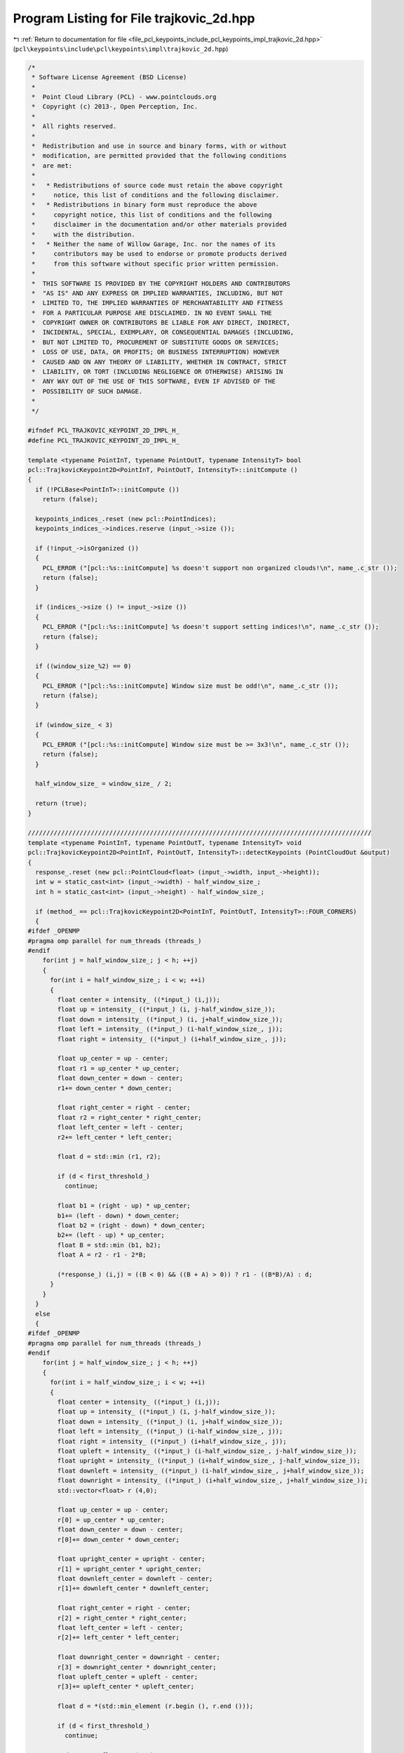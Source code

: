 
.. _program_listing_file_pcl_keypoints_include_pcl_keypoints_impl_trajkovic_2d.hpp:

Program Listing for File trajkovic_2d.hpp
=========================================

|exhale_lsh| :ref:`Return to documentation for file <file_pcl_keypoints_include_pcl_keypoints_impl_trajkovic_2d.hpp>` (``pcl\keypoints\include\pcl\keypoints\impl\trajkovic_2d.hpp``)

.. |exhale_lsh| unicode:: U+021B0 .. UPWARDS ARROW WITH TIP LEFTWARDS

.. code-block:: cpp

   /*
    * Software License Agreement (BSD License)
    *
    *  Point Cloud Library (PCL) - www.pointclouds.org
    *  Copyright (c) 2013-, Open Perception, Inc.
    *
    *  All rights reserved.
    *
    *  Redistribution and use in source and binary forms, with or without
    *  modification, are permitted provided that the following conditions
    *  are met:
    *
    *   * Redistributions of source code must retain the above copyright
    *     notice, this list of conditions and the following disclaimer.
    *   * Redistributions in binary form must reproduce the above
    *     copyright notice, this list of conditions and the following
    *     disclaimer in the documentation and/or other materials provided
    *     with the distribution.
    *   * Neither the name of Willow Garage, Inc. nor the names of its
    *     contributors may be used to endorse or promote products derived
    *     from this software without specific prior written permission.
    *
    *  THIS SOFTWARE IS PROVIDED BY THE COPYRIGHT HOLDERS AND CONTRIBUTORS
    *  "AS IS" AND ANY EXPRESS OR IMPLIED WARRANTIES, INCLUDING, BUT NOT
    *  LIMITED TO, THE IMPLIED WARRANTIES OF MERCHANTABILITY AND FITNESS
    *  FOR A PARTICULAR PURPOSE ARE DISCLAIMED. IN NO EVENT SHALL THE
    *  COPYRIGHT OWNER OR CONTRIBUTORS BE LIABLE FOR ANY DIRECT, INDIRECT,
    *  INCIDENTAL, SPECIAL, EXEMPLARY, OR CONSEQUENTIAL DAMAGES (INCLUDING,
    *  BUT NOT LIMITED TO, PROCUREMENT OF SUBSTITUTE GOODS OR SERVICES;
    *  LOSS OF USE, DATA, OR PROFITS; OR BUSINESS INTERRUPTION) HOWEVER
    *  CAUSED AND ON ANY THEORY OF LIABILITY, WHETHER IN CONTRACT, STRICT
    *  LIABILITY, OR TORT (INCLUDING NEGLIGENCE OR OTHERWISE) ARISING IN
    *  ANY WAY OUT OF THE USE OF THIS SOFTWARE, EVEN IF ADVISED OF THE
    *  POSSIBILITY OF SUCH DAMAGE.
    *
    */
   
   #ifndef PCL_TRAJKOVIC_KEYPOINT_2D_IMPL_H_
   #define PCL_TRAJKOVIC_KEYPOINT_2D_IMPL_H_
   
   template <typename PointInT, typename PointOutT, typename IntensityT> bool
   pcl::TrajkovicKeypoint2D<PointInT, PointOutT, IntensityT>::initCompute ()
   {
     if (!PCLBase<PointInT>::initCompute ())
       return (false);
   
     keypoints_indices_.reset (new pcl::PointIndices);
     keypoints_indices_->indices.reserve (input_->size ());
   
     if (!input_->isOrganized ())
     {
       PCL_ERROR ("[pcl::%s::initCompute] %s doesn't support non organized clouds!\n", name_.c_str ());
       return (false);
     }
   
     if (indices_->size () != input_->size ())
     {
       PCL_ERROR ("[pcl::%s::initCompute] %s doesn't support setting indices!\n", name_.c_str ());
       return (false);
     }
   
     if ((window_size_%2) == 0)
     {
       PCL_ERROR ("[pcl::%s::initCompute] Window size must be odd!\n", name_.c_str ());
       return (false);
     }
   
     if (window_size_ < 3)
     {
       PCL_ERROR ("[pcl::%s::initCompute] Window size must be >= 3x3!\n", name_.c_str ());
       return (false);
     }
   
     half_window_size_ = window_size_ / 2;
   
     return (true);
   }
   
   /////////////////////////////////////////////////////////////////////////////////////////////
   template <typename PointInT, typename PointOutT, typename IntensityT> void
   pcl::TrajkovicKeypoint2D<PointInT, PointOutT, IntensityT>::detectKeypoints (PointCloudOut &output)
   {
     response_.reset (new pcl::PointCloud<float> (input_->width, input_->height));
     int w = static_cast<int> (input_->width) - half_window_size_;
     int h = static_cast<int> (input_->height) - half_window_size_;
   
     if (method_ == pcl::TrajkovicKeypoint2D<PointInT, PointOutT, IntensityT>::FOUR_CORNERS)
     {
   #ifdef _OPENMP
   #pragma omp parallel for num_threads (threads_)
   #endif
       for(int j = half_window_size_; j < h; ++j)
       {
         for(int i = half_window_size_; i < w; ++i)
         {
           float center = intensity_ ((*input_) (i,j));
           float up = intensity_ ((*input_) (i, j-half_window_size_));
           float down = intensity_ ((*input_) (i, j+half_window_size_));
           float left = intensity_ ((*input_) (i-half_window_size_, j));
           float right = intensity_ ((*input_) (i+half_window_size_, j));
   
           float up_center = up - center;
           float r1 = up_center * up_center;
           float down_center = down - center;
           r1+= down_center * down_center;
   
           float right_center = right - center;
           float r2 = right_center * right_center;
           float left_center = left - center;
           r2+= left_center * left_center;
   
           float d = std::min (r1, r2);
   
           if (d < first_threshold_)
             continue;
   
           float b1 = (right - up) * up_center;
           b1+= (left - down) * down_center;
           float b2 = (right - down) * down_center;
           b2+= (left - up) * up_center;
           float B = std::min (b1, b2);
           float A = r2 - r1 - 2*B;
   
           (*response_) (i,j) = ((B < 0) && ((B + A) > 0)) ? r1 - ((B*B)/A) : d;
         }
       }
     }
     else
     {
   #ifdef _OPENMP
   #pragma omp parallel for num_threads (threads_)
   #endif
       for(int j = half_window_size_; j < h; ++j)
       {
         for(int i = half_window_size_; i < w; ++i)
         {
           float center = intensity_ ((*input_) (i,j));
           float up = intensity_ ((*input_) (i, j-half_window_size_));
           float down = intensity_ ((*input_) (i, j+half_window_size_));
           float left = intensity_ ((*input_) (i-half_window_size_, j));
           float right = intensity_ ((*input_) (i+half_window_size_, j));
           float upleft = intensity_ ((*input_) (i-half_window_size_, j-half_window_size_));
           float upright = intensity_ ((*input_) (i+half_window_size_, j-half_window_size_));
           float downleft = intensity_ ((*input_) (i-half_window_size_, j+half_window_size_));
           float downright = intensity_ ((*input_) (i+half_window_size_, j+half_window_size_));
           std::vector<float> r (4,0);
   
           float up_center = up - center;
           r[0] = up_center * up_center;
           float down_center = down - center;
           r[0]+= down_center * down_center;
   
           float upright_center = upright - center;
           r[1] = upright_center * upright_center;
           float downleft_center = downleft - center;
           r[1]+= downleft_center * downleft_center;
   
           float right_center = right - center;
           r[2] = right_center * right_center;
           float left_center = left - center;
           r[2]+= left_center * left_center;
   
           float downright_center = downright - center;
           r[3] = downright_center * downright_center;
           float upleft_center = upleft - center;
           r[3]+= upleft_center * upleft_center;
   
           float d = *(std::min_element (r.begin (), r.end ()));
   
           if (d < first_threshold_)
             continue;
   
           std::vector<float> B (4,0);
           std::vector<float> A (4,0);
           std::vector<float> sumAB (4,0);
           B[0] = (upright - up) * up_center;
           B[0]+= (downleft - down) * down_center;
           B[1] = (right - upright) * upright_center;
           B[1]+= (left - downleft) * downleft_center;
           B[2] = (downright - right) * downright_center;
           B[2]+= (upleft - left) * upleft_center;
           B[3] = (down - downright) * downright_center;
           B[3]+= (up - upleft) * upleft_center;
           A[0] = r[1] - r[0] - B[0] - B[0];
           A[1] = r[2] - r[1] - B[1] - B[1];
           A[2] = r[3] - r[2] - B[2] - B[2];
           A[3] = r[0] - r[3] - B[3] - B[3];
           sumAB[0] = A[0] + B[0];
           sumAB[1] = A[1] + B[1];
           sumAB[2] = A[2] + B[2];
           sumAB[3] = A[3] + B[3];
           if ((*std::max_element (B.begin (), B.end ()) < 0) &&
               (*std::min_element (sumAB.begin (), sumAB.end ()) > 0))
           {
             std::vector<float> D (4,0);
             D[0] = B[0] * B[0] / A[0];
             D[1] = B[1] * B[1] / A[1];
             D[2] = B[2] * B[2] / A[2];
             D[3] = B[3] * B[3] / A[3];
             (*response_) (i,j) = *(std::min (D.begin (), D.end ()));
           }
           else
             (*response_) (i,j) = d;
         }
       }
     }
   
     // Non maximas suppression
     std::vector<int> indices = *indices_;
     std::sort (indices.begin (), indices.end (),
                boost::bind (&TrajkovicKeypoint2D::greaterCornernessAtIndices, this, _1, _2));
   
     output.clear ();
     output.reserve (input_->size ());
   
     std::vector<bool> occupency_map (indices.size (), false);
     const int width (input_->width);
     const int height (input_->height);
   
   #ifdef _OPENMP
   #pragma omp parallel for shared (output) num_threads (threads_)
   #endif
     for (size_t i = 0; i < indices.size (); ++i)
     {
       int idx = indices[i];
       if ((response_->points[idx] < second_threshold_) || occupency_map[idx])
         continue;
   
       PointOutT p;
       p.getVector3fMap () = input_->points[idx].getVector3fMap ();
       p.intensity = response_->points [idx];
   
   #ifdef _OPENMP
   #pragma omp critical
   #endif
       {
         output.push_back (p);
         keypoints_indices_->indices.push_back (idx);
       }
   
       const int x = idx % width;
       const int y = idx / width;
       const int u_end = std::min (width, x + half_window_size_);
       const int v_end = std::min (height, y + half_window_size_);
       for(int v = std::max (0, y - half_window_size_); v < v_end; ++v)
         for(int u = std::max (0, x - half_window_size_); u < u_end; ++u)
           occupency_map[v*width + u] = true;
     }
   
     output.height = 1;
     output.width = static_cast<uint32_t> (output.size());
     // we don not change the denseness
     output.is_dense = input_->is_dense;
   }
   
   #define PCL_INSTANTIATE_TrajkovicKeypoint2D(T,U,I) template class PCL_EXPORTS pcl::TrajkovicKeypoint2D<T,U,I>;
   #endif
